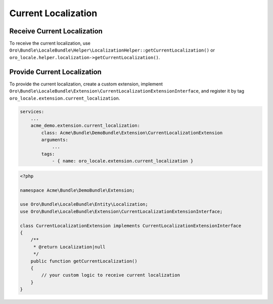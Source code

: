 .. _bundle-docs-platform-locale-bundle-current-localization:

Current Localization
====================

Receive Current Localization
----------------------------

To receive the current localization, use ``Oro\Bundle\LocaleBundle\Helper\LocalizationHelper::getCurrentLocalization()`` or ``oro_locale.helper.localization->getCurrentLocalization()``.

Provide Current Localization
----------------------------

To provide the current localization, create a custom extension, implement ``Oro\Bundle\LocaleBundle\Extension\CurrentLocalizationExtensionInterface``, and register it by tag ``oro_locale.extension.current_localization``.

.. code-block:: yaml

    services:
        ...
        acme_demo.extension.current_localization:
            class: Acme\Bundle\DemoBundle\Extension\CurrentLocalizationExtension
            arguments:
                ...
            tags:
                - { name: oro_locale.extension.current_localization }


.. code-block:: php

    <?php

    namespace Acme\Bundle\DemoBundle\Extension;

    use Oro\Bundle\LocaleBundle\Entity\Localization;
    use Oro\Bundle\LocaleBundle\Extension\CurrentLocalizationExtensionInterface;

    class CurrentLocalizationExtension implements CurrentLocalizationExtensionInterface
    {
        /**
         * @return Localization|null
         */
        public function getCurrentLocalization()
        {
            // your custom logic to receive current localization
        }
    }
